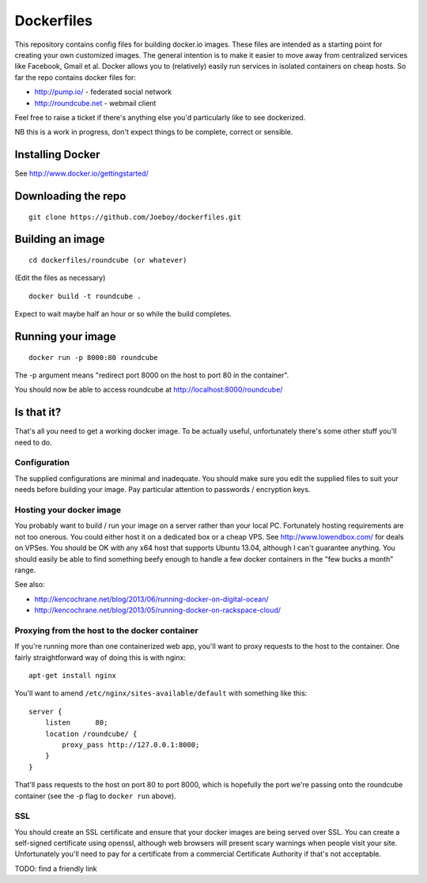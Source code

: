 Dockerfiles
===========

This repository contains config files for building docker.io images. These
files are intended as a starting point for creating your own customized images.
The general intention is to make it easier to move away from centralized
services like Facebook, Gmail et al. Docker allows you to (relatively) easily
run services in isolated containers on cheap hosts. So far the repo contains
docker files for:

* http://pump.io/ - federated social network
* http://roundcube.net - webmail client

Feel free to raise a ticket if there's anything else you'd particularly like
to see dockerized.

NB this is a work in progress, don't expect things to be complete, correct or
sensible.


Installing Docker
-----------------

See http://www.docker.io/gettingstarted/


Downloading the repo
--------------------

::

    git clone https://github.com/Joeboy/dockerfiles.git


Building an image
-----------------

::

    cd dockerfiles/roundcube (or whatever)

(Edit the files as necessary)

::

    docker build -t roundcube .

Expect to wait maybe half an hour or so while the build completes.


Running your image
------------------

::

    docker run -p 8000:80 roundcube

The -p argument means "redirect port 8000 on the host to port 80 in the container".

You should now be able to access roundcube at http://localhost:8000/roundcube/


Is that it?
-----------

That's all you need to get a working docker image. To be actually useful,
unfortunately there's some other stuff you'll need to do.


Configuration
#############

The supplied configurations are minimal and inadequate. You should make sure
you edit the supplied files to suit your needs before building your image. Pay
particular attention to passwords / encryption keys.


Hosting your docker image
#########################

You probably want to build / run your image on a server rather than your local
PC. Fortunately hosting requirements are not too onerous. You could either host
it on a dedicated box or a cheap VPS. See http://www.lowendbox.com/ for deals on
VPSes. You should be OK with any x64 host that supports Ubuntu 13.04, although I
can't guarantee anything. You should easily be able to find something beefy
enough to handle a few docker containers in the "few bucks a month" range.

See also:

* http://kencochrane.net/blog/2013/06/running-docker-on-digital-ocean/
* http://kencochrane.net/blog/2013/05/running-docker-on-rackspace-cloud/


Proxying from the host to the docker container
##############################################

If you're running more than one containerized web app, you'll want to proxy
requests to the host to the container. One fairly straightforward way of doing
this is with nginx:

::

    apt-get install nginx

You'll want to amend ``/etc/nginx/sites-available/default`` with something like
this:

::

    server {
        listen      80;
        location /roundcube/ {
            proxy_pass http://127.0.0.1:8000;
        }
    }

That'll pass requests to the host on port 80 to port 8000, which is hopefully
the port we're passing onto the roundcube container (see the -p flag to
``docker run`` above).



SSL 
###

You should create an SSL certificate and ensure that your docker images are
being served over SSL. You can create a self-signed certificate using openssl,
although web browsers will present scary warnings when people visit your site.
Unfortunately you'll need to pay for a certificate from a commercial
Certificate Authority if that's not acceptable.

TODO: find a friendly link

